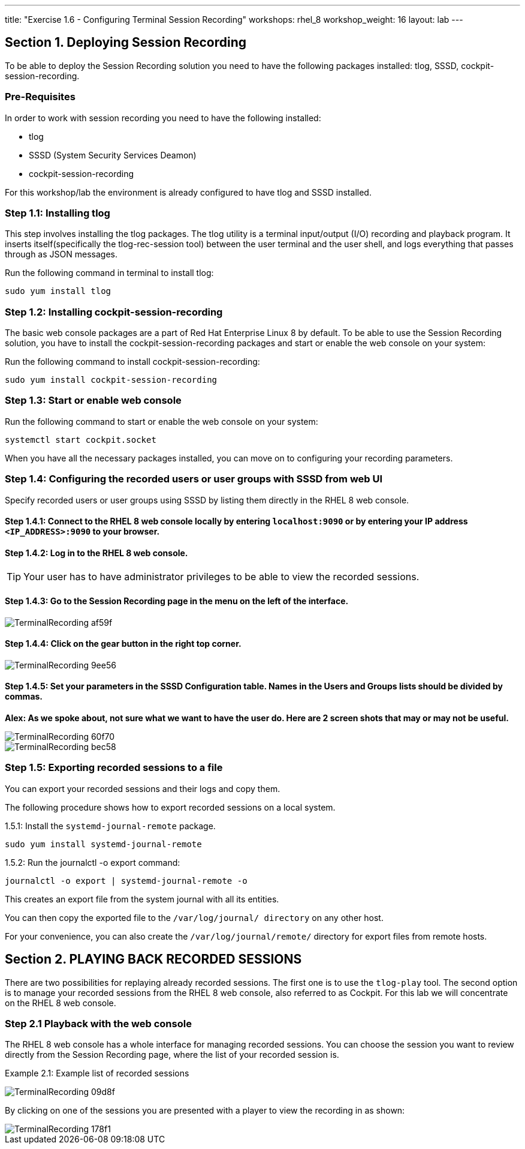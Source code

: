 ---
title: "Exercise 1.6 - Configuring Terminal Session Recording"
workshops: rhel_8
workshop_weight: 16
layout: lab
---

:domain_name: redhatgov.io
:icons: font
:imagesdir: /workshops/rhel_8/images



== Section 1. Deploying Session Recording

To be able to deploy the Session Recording solution you need to have the following packages installed: tlog, SSSD, cockpit-session-recording.

=== Pre-Requisites
In order to work with session recording you need to have the following installed:

 - tlog
 - SSSD (System Security Services Deamon)
 - cockpit-session-recording

For this workshop/lab the environment is already configured to have tlog and SSSD installed.

=== Step 1.1: Installing tlog
This step involves installing the tlog packages.  The tlog utility is a terminal input/output (I/O)
recording and playback program. It inserts itself(specifically the tlog-rec-session tool)
between the user terminal and the user shell, and logs everything that passes through as JSON messages.

Run the following command in terminal to install tlog:

[source,bash]
----
sudo yum install tlog
----

=== Step 1.2: Installing cockpit-session-recording
The basic web console packages are a part of Red Hat Enterprise Linux 8 by default.
To be able to use the Session Recording solution, you have to install the cockpit-session-recording
packages and start or enable the web console on your system:

Run the following command to install cockpit-session-recording:

[source,bash]
----
sudo yum install cockpit-session-recording
----

=== Step 1.3: Start or enable web console

Run the following command to start or enable the web console on your system:

[source,bash]
----
systemctl start cockpit.socket
----

When you have all the necessary packages installed, you can move on to configuring your recording parameters.

=== Step 1.4: Configuring the recorded users or user groups with SSSD from web UI
Specify recorded users or user groups using SSSD by listing them directly in the RHEL 8 web console.

==== Step 1.4.1: Connect to the RHEL 8 web console locally by entering `localhost:9090` or by entering your IP address `<IP_ADDRESS>:9090` to your browser.

==== Step 1.4.2: Log in to the RHEL 8 web console.

TIP: Your user has to have administrator privileges to be able to view the recorded sessions.

==== Step 1.4.3: Go to the Session Recording page in the menu on the left of the interface.

image::TerminalRecording-af59f.png[]

==== Step 1.4.4: Click on the gear button in the right top corner.

image::TerminalRecording-9ee56.png[]

==== Step 1.4.5: Set your parameters in the SSSD Configuration table. Names in the Users and Groups lists should be divided by commas.

*Alex:  As we spoke about, not sure what we want to have the user do.  Here are 2 screen shots that may or may not be useful.*

image::TerminalRecording-60f70.png[]

image::TerminalRecording-bec58.png[]

=== Step 1.5: Exporting recorded sessions to a file
You can export your recorded sessions and their logs and copy them.

The following procedure shows how to export recorded sessions on a local system.

1.5.1: Install the `systemd-journal-remote` package.

[source,bash]
----
sudo yum install systemd-journal-remote
----

1.5.2: Run the journalctl -o export command:

[source,bash]
----
journalctl -o export | systemd-journal-remote -o
----

This creates an export file from the system journal with all its entities.

You can then copy the exported file to the `/var/log/journal/ directory` on any other host.

For your convenience, you can also create the `/var/log/journal/remote/` directory for export files from remote hosts.


== Section 2. PLAYING BACK RECORDED SESSIONS

There are two possibilities for replaying already recorded sessions.
The first one is to use the `tlog-play` tool.
The second option is to manage your recorded sessions from the RHEL 8 web console, also referred to as Cockpit.  For this lab we
will concentrate on the RHEL 8 web console.

=== Step 2.1 Playback with the web console
The RHEL 8 web console has a whole interface for managing recorded sessions.
You can choose the session you want to review directly from the Session Recording page, where the list of your recorded session is.

Example 2.1: Example list of recorded sessions

image::TerminalRecording-09d8f.png[]

By clicking on one of the sessions you are presented with a player to view the recording in as shown:

image::TerminalRecording-178f1.png[]

